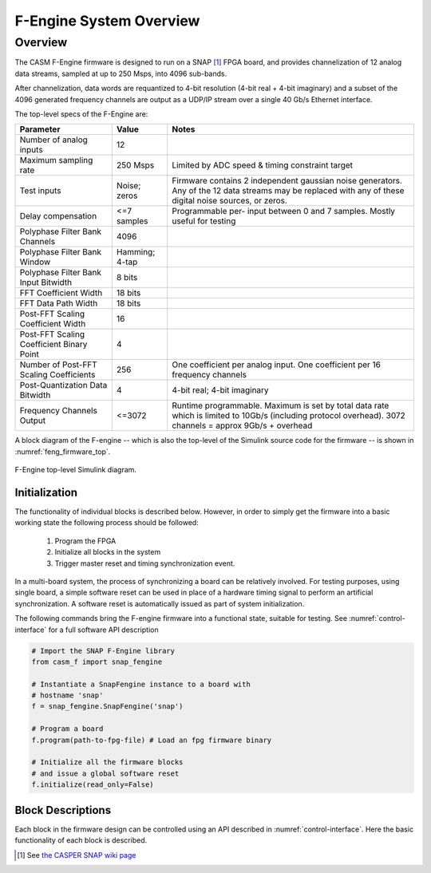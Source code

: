 F-Engine System Overview
========================

Overview
--------

The CASM F-Engine firmware is designed to run on a SNAP [1]_ FPGA board, and provides channelization of 12 analog data streams, sampled at up to 250 Msps, into 4096 sub-bands.

After channelization, data words are requantized to 4-bit resolution (4-bit real + 4-bit imaginary) and a subset of the 4096 generated frequency channels are output as a UDP/IP stream over a single 40 Gb/s Ethernet interface.

The top-level specs of the F-Engine are:

+-------------------------+----------+----------------------+
| Parameter               | Value    | Notes                |
+=========================+==========+======================+
| Number of analog inputs | 12       |                      |
|                         |          |                      |
+-------------------------+----------+----------------------+
| Maximum sampling rate   | 250 Msps | Limited by ADC speed |
|                         |          | & timing constraint  |
|                         |          | target               |
+-------------------------+----------+----------------------+
| Test inputs             | Noise;   | Firmware contains 2  |
|                         | zeros    | independent gaussian |
|                         |          | noise generators.    |
|                         |          | Any of the 12 data   |
|                         |          | streams may be       |
|                         |          | replaced with any of |
|                         |          | these digital noise  |
|                         |          | sources, or zeros.   |
+-------------------------+----------+----------------------+
| Delay compensation      | <=7      | Programmable per-    |
|                         | samples  | input between 0 and  |
|                         |          | 7 samples. Mostly    |
|                         |          | useful for testing   |
+-------------------------+----------+----------------------+
| Polyphase Filter Bank   | 4096     |                      |
| Channels                |          |                      |
+-------------------------+----------+----------------------+
| Polyphase Filter Bank   | Hamming; |                      |
| Window                  | 4-tap    |                      |
+-------------------------+----------+----------------------+
| Polyphase Filter Bank   | 8 bits   |                      |
| Input Bitwidth          |          |                      |
+-------------------------+----------+----------------------+
| FFT Coefficient Width   | 18 bits  |                      |
+-------------------------+----------+----------------------+
| FFT Data Path Width     | 18 bits  |                      |
+-------------------------+----------+----------------------+
| Post-FFT Scaling        | 16       |                      |
| Coefficient Width       |          |                      |
+-------------------------+----------+----------------------+
| Post-FFT Scaling        | 4        |                      |
| Coefficient Binary      |          |                      |
| Point                   |          |                      |
+-------------------------+----------+----------------------+
| Number of Post-FFT      | 256      | One coefficient per  |
| Scaling Coefficients    |          | analog input. One    |
|                         |          | coefficient per 16   |
|                         |          | frequency channels   |
+-------------------------+----------+----------------------+
| Post-Quantization Data  | 4        | 4-bit real; 4-bit    |
| Bitwidth                |          | imaginary            |
+-------------------------+----------+----------------------+
| Frequency Channels      | <=3072   | Runtime              |
| Output                  |          | programmable.        |
|                         |          | Maximum is set by    |
|                         |          | total data rate      |
|                         |          | which is limited to  |
|                         |          | 10Gb/s (including    |
|                         |          | protocol overhead).  |
|                         |          | 3072 channels =      |
|                         |          | approx 9Gb/s         |
|                         |          | + overhead           |
+-------------------------+----------+----------------------+

A block diagram of the F-engine -- which is also the top-level of the Simulink source code for the firmware -- is shown in :numref:`feng_firmware_top`.

.. figure:: _static/figures/feng_firmware_annotated.pdf
    :align: center
    :name: feng_firmware_top

    F-Engine top-level Simulink diagram.

Initialization
++++++++++++++

The functionality of individual blocks is described below.
However, in order to simply get the firmware into a basic working state the following process should be followed:

  1. Program the FPGA
  2. Initialize all blocks in the system
  3. Trigger master reset and timing synchronization event.

In a multi-board system, the process of synchronizing a board can be relatively involved.
For testing purposes, using single board, a simple software reset can be used in place of a hardware timing signal to perform an artificial synchronization.
A software reset is automatically issued as part of system initialization.

The following commands bring the F-engine firmware into a functional state, suitable for testing.
See :numref:`control-interface` for a full software API description

.. code-block:: python

  # Import the SNAP F-Engine library
  from casm_f import snap_fengine

  # Instantiate a SnapFengine instance to a board with
  # hostname 'snap'
  f = snap_fengine.SnapFengine('snap')

  # Program a board
  f.program(path-to-fpg-file) # Load an fpg firmware binary

  # Initialize all the firmware blocks
  # and issue a global software reset
  f.initialize(read_only=False)


Block Descriptions
++++++++++++++++++

Each block in the firmware design can be controlled using an API described in :numref:`control-interface`. Here the basic functionality of each block is described.

.. [1]
    See `the CASPER SNAP wiki page <https://casper.berkeley.edu/wiki/SNAP>`__

